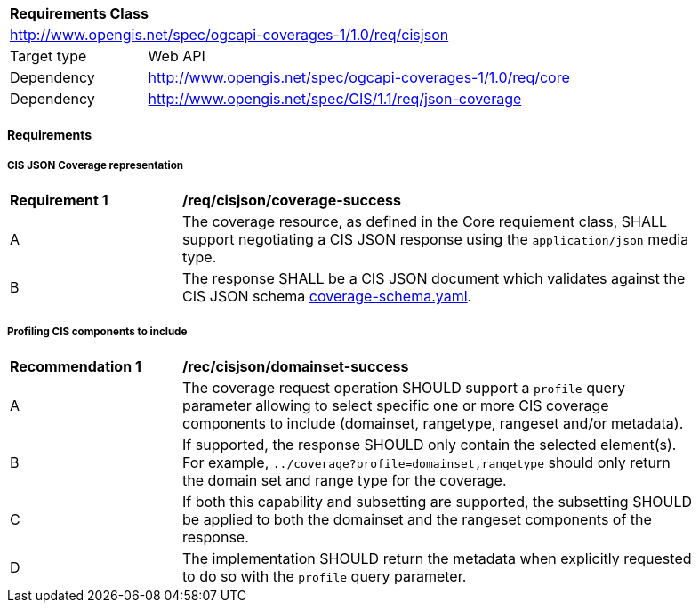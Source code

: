 [[rc_cisjson]]
[cols="1,4",width="90%"]
|===
2+|*Requirements Class*
2+|http://www.opengis.net/spec/ogcapi-coverages-1/1.0/req/cisjson
|Target type |Web API
|Dependency  |http://www.opengis.net/spec/ogcapi-coverages-1/1.0/req/core
|Dependency  |http://www.opengis.net/spec/CIS/1.1/req/json-coverage
|===

==== Requirements

[[requirements-class-cisjson-clause]]

===== CIS JSON Coverage representation

[[req_cisjson_coverage-success]]
[width="90%",cols="2,6a"]
|===
^|*Requirement {counter:req-id}* |*/req/cisjson/coverage-success*
^|A |The coverage resource, as defined in the Core requiement class, SHALL support negotiating a CIS JSON response using the `application/json` media type.
^|B |The response SHALL be a CIS JSON document which validates against the CIS JSON schema https://github.com/opengeospatial/ogcapi-coverages/blob/master/standard/openapi/schemas/cis/coverage-schema.yaml[coverage-schema.yaml].
|===

===== Profiling CIS components to include

[[rec_cisjson_domainset-success]]
[width="90%",cols="2,6a"]
|===
^|*Recommendation {counter:rec-id}* |*/rec/cisjson/domainset-success*
^|A |The coverage request operation SHOULD support a `profile` query parameter allowing to select specific one or more CIS coverage components to include (domainset, rangetype, rangeset and/or metadata).
^|B |If supported, the response SHOULD only contain the selected element(s). For example, `../coverage?profile=domainset,rangetype` should only return the domain set and range type for the coverage.
^|C |If both this capability and subsetting are supported, the subsetting SHOULD be applied to both the domainset and the rangeset components of the response.
^|D |The implementation SHOULD return the metadata when explicitly requested to do so with the `profile` query parameter.
|===

